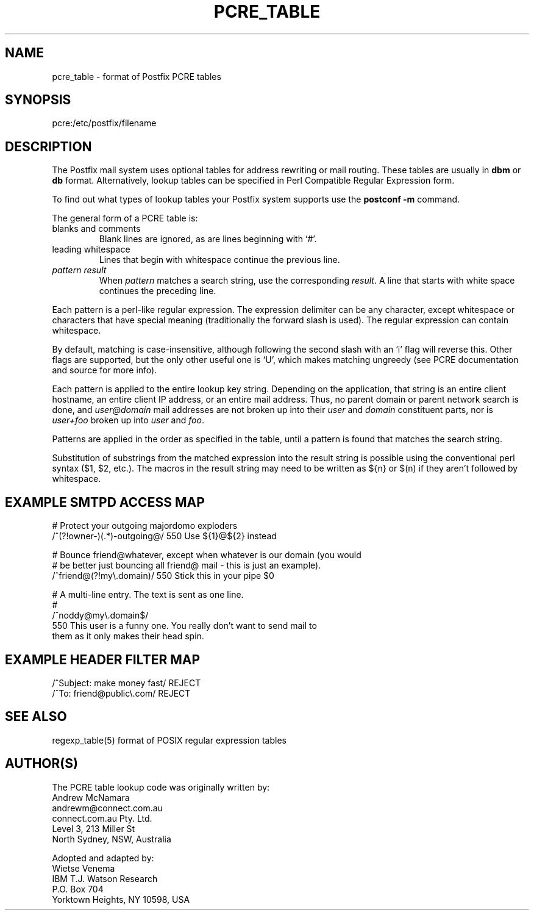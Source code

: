 .TH PCRE_TABLE 5 
.ad
.fi
.SH NAME
pcre_table
\-
format of Postfix PCRE tables
.SH SYNOPSIS
.na
.nf
pcre:/etc/postfix/filename
.SH DESCRIPTION
.ad
.fi
The Postfix mail system uses optional tables for address
rewriting or mail routing. These tables are usually in
\fBdbm\fR or \fBdb\fR format. Alternatively, lookup tables
can be specified in Perl Compatible Regular Expression form.

To find out what types of lookup tables your Postfix system
supports use the \fBpostconf -m\fR command.

The general form of a PCRE table is:
.IP "blanks and comments"
Blank lines are ignored, as are lines beginning with `#'.
.IP "leading whitespace"
Lines that begin with whitespace continue the previous line.
.IP "\fIpattern result\fR"
When \fIpattern\fR matches a search string, use the corresponding
\fIresult\fR. A line that starts with white space continues the
preceding line.
.PP
Each pattern is a perl-like regular expression. The expression
delimiter can be any character, except whitespace or characters
that have special meaning (traditionally the forward slash is used).
The regular expression can contain whitespace.

By default, matching is case-insensitive, although following
the second slash with an `i' flag will reverse this. Other flags
are supported, but the only other useful one is `U', which makes
matching ungreedy (see PCRE documentation and source for more
info).

Each pattern is applied to the entire lookup key string.
Depending on the application, that string is an entire client
hostname, an entire client IP address, or an entire mail address.
Thus, no parent domain or parent network search is done, and
\fIuser@domain\fR mail addresses are not broken up into their
\fIuser\fR and \fIdomain\fR constituent parts, nor is \fIuser+foo\fR
broken up into \fIuser\fR and \fIfoo\fR.

Patterns are applied in the order as specified in the table, until a
pattern is found that matches the search string.

Substitution of substrings from the matched expression into the result
string is possible using the conventional perl syntax ($1, $2, etc.).
The macros in the result string may need to be written as ${n}
or $(n) if they aren't followed by whitespace.
.SH EXAMPLE SMTPD ACCESS MAP
.na
.nf
# Protect your outgoing majordomo exploders
/^(?!owner-)(.*)-outgoing@/     550 Use ${1}@${2} instead

# Bounce friend@whatever, except when whatever is our domain (you would
# be better just bouncing all friend@ mail - this is just an example).
/^friend@(?!my\\.domain)/        550 Stick this in your pipe $0

# A multi-line entry. The text is sent as one line.
#
/^noddy@my\\.domain$/
\ 550 This user is a funny one. You really don't want to send mail to
\ them as it only makes their head spin.
.SH EXAMPLE HEADER FILTER MAP
.na
.nf
/^Subject: make money fast/     REJECT
/^To: friend@public\\.com/        REJECT
.SH SEE ALSO
.na
.nf
regexp_table(5) format of POSIX regular expression tables
.SH AUTHOR(S)
.na
.nf
The PCRE table lookup code was originally written by:
Andrew McNamara
andrewm@connect.com.au
connect.com.au Pty. Ltd.
Level 3, 213 Miller St
North Sydney, NSW, Australia

Adopted and adapted by:
Wietse Venema
IBM T.J. Watson Research
P.O. Box 704
Yorktown Heights, NY 10598, USA
